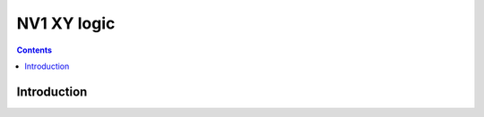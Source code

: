 .. _nv1-xy:

============
NV1 XY logic
============

.. contents::


Introduction
============

.. todo:: write me


